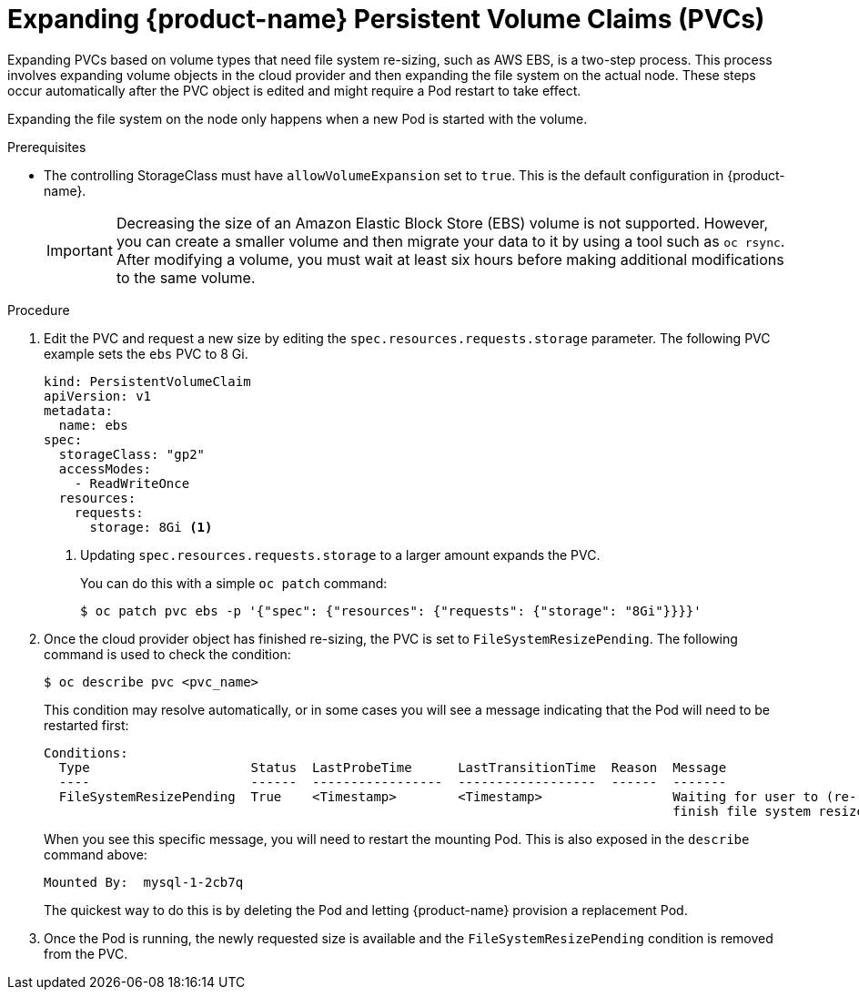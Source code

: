 // Module included in the following assemblies:
//
// * storage/expanding-persistent-volume.adoc

[id="dedicated-storage-expanding-filesystem-pvc_{context}"]
= Expanding {product-name} Persistent Volume Claims (PVCs)

Expanding PVCs based on volume types that need file system re-sizing,
such as AWS EBS, is a two-step process.
This process involves expanding volume objects in the cloud provider and
then expanding the file system on the actual node. These steps occur automatically
after the PVC object is edited and might require a Pod restart to take effect.

Expanding the file system on the node only happens when a new Pod is started
with the volume.

.Prerequisites

* The controlling StorageClass must have `allowVolumeExpansion` set
to `true`. This is the default configuration in {product-name}.

+
[IMPORTANT]
====
Decreasing the size of an Amazon Elastic Block Store (EBS) volume is not supported. However, you
can create a smaller volume and then migrate your data to it by using a
tool such as `oc rsync`. After modifying a volume, you must wait at least six hours before
making additional modifications to the same volume.
====

.Procedure

. Edit the PVC and request a new size by editing
the `spec.resources.requests.storage` parameter. The following PVC example sets
the `ebs` PVC to 8 Gi.
+
[source,yaml]
----
kind: PersistentVolumeClaim
apiVersion: v1
metadata:
  name: ebs
spec:
  storageClass: "gp2"
  accessModes:
    - ReadWriteOnce
  resources:
    requests:
      storage: 8Gi <1>
----
<1> Updating `spec.resources.requests.storage` to a larger amount expands
the PVC.
+
You can do this with a simple `oc patch` command:
+
----
$ oc patch pvc ebs -p '{"spec": {"resources": {"requests": {"storage": "8Gi"}}}}'
----

. Once the cloud provider object has finished re-sizing, the PVC is set to
`FileSystemResizePending`. The following command is used to check
the condition:
+
----
$ oc describe pvc <pvc_name>
----
+
This condition may resolve automatically, or in some cases you will see
a message indicating that the Pod will need to be restarted first:
+
----
Conditions:
  Type                     Status  LastProbeTime      LastTransitionTime  Reason  Message
  ----                     ------  -----------------  ------------------  ------  -------
  FileSystemResizePending  True    <Timestamp>        <Timestamp>                 Waiting for user to (re-)start a Pod to
                                                                                  finish file system resize of volume on node.
----
+
When you see this specific message, you will need to restart the mounting Pod. This is
also exposed in the `describe` command above:
+
----
Mounted By:  mysql-1-2cb7q
----
+
The quickest way to do this is by deleting the Pod and letting {product-name}
provision a replacement Pod.

. Once the Pod is running, the newly requested size is available and the
`FileSystemResizePending` condition is removed from the PVC.
